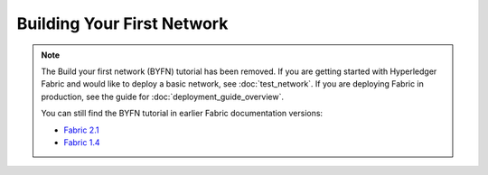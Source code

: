 Building Your First Network
===========================

.. note:: The Build your first network (BYFN) tutorial has been removed.
   If you are getting started with Hyperledger Fabric and would like to deploy
   a basic network, see :doc:`test_network`.
   If you are deploying Fabric in production, see the guide for :doc:`deployment_guide_overview`.

   You can still find the BYFN tutorial in earlier Fabric documentation versions:

   - `Fabric 2.1 <https://hyperledger-fabric.readthedocs.io/en/release-2.1/build_network.html>`_
   - `Fabric 1.4 <https://hyperledger-fabric.readthedocs.io/en/release-1.4/build_network.html>`_



.. Licensed under Creative Commons Attribution 4.0 International License
   https://creativecommons.org/licenses/by/4.0/